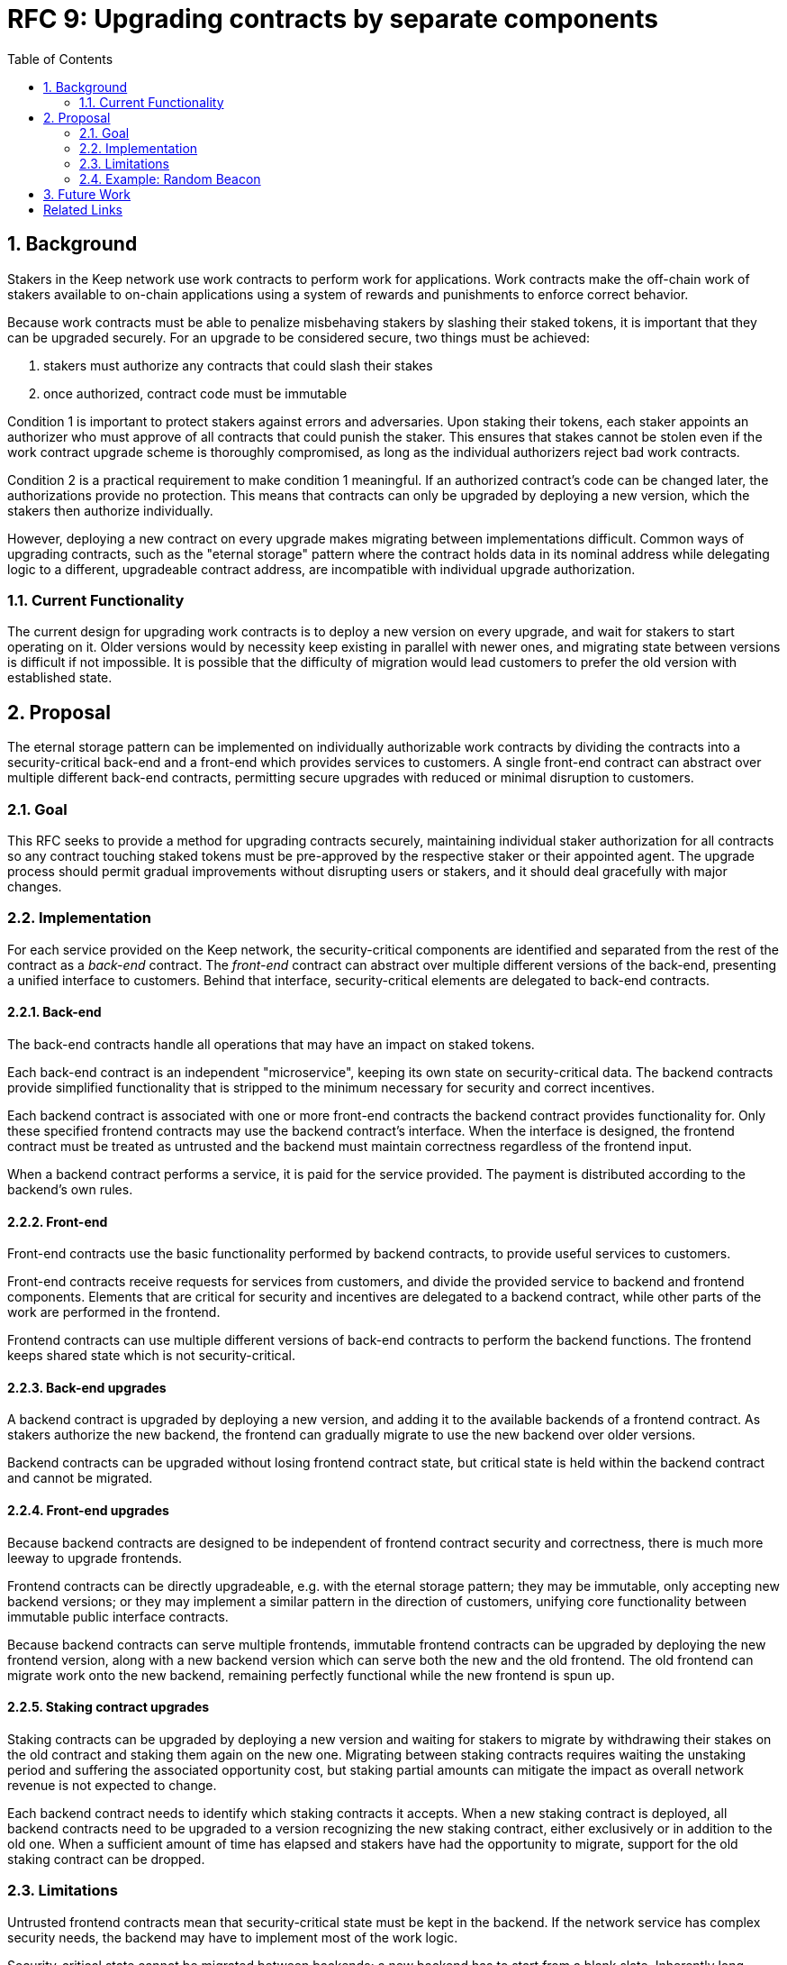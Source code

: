 :toc: macro

= RFC 9: Upgrading contracts by separate components

:icons: font
:numbered:
toc::[]

== Background

Stakers in the Keep network use work contracts to perform work for applications.
Work contracts make the off-chain work of stakers
available to on-chain applications
using a system of rewards and punishments to enforce correct behavior.

Because work contracts must be able to penalize misbehaving stakers
by slashing their staked tokens,
it is important that they can be upgraded securely.
For an upgrade to be considered secure,
two things must be achieved:

1. stakers must authorize any contracts that could slash their stakes
2. once authorized, contract code must be immutable

Condition 1 is important to protect stakers
against errors and adversaries.
Upon staking their tokens,
each staker appoints an authorizer
who must approve of all contracts that could punish the staker.
This ensures that stakes cannot be stolen
even if the work contract upgrade scheme is thoroughly compromised,
as long as the individual authorizers reject bad work contracts.

Condition 2 is a practical requirement to make condition 1 meaningful.
If an authorized contract's code can be changed later,
the authorizations provide no protection.
This means that contracts can only be upgraded by deploying a new version,
which the stakers then authorize individually.

However, deploying a new contract on every upgrade
makes migrating between implementations difficult.
Common ways of upgrading contracts,
such as the "eternal storage" pattern
where the contract holds data in its nominal address
while delegating logic to a different, upgradeable contract address,
are incompatible with individual upgrade authorization.

=== Current Functionality

The current design for upgrading work contracts
is to deploy a new version on every upgrade,
and wait for stakers to start operating on it.
Older versions would by necessity keep existing
in parallel with newer ones,
and migrating state between versions
is difficult if not impossible.
It is possible that the difficulty of migration
would lead customers to prefer the old version with established state.

== Proposal

The eternal storage pattern can be implemented
on individually authorizable work contracts
by dividing the contracts into a security-critical back-end
and a front-end which provides services to customers.
A single front-end contract
can abstract over multiple different back-end contracts,
permitting secure upgrades with reduced or minimal disruption to customers.

=== Goal

This RFC seeks to provide a method for upgrading contracts securely,
maintaining individual staker authorization for all contracts
so any contract touching staked tokens
must be pre-approved by the respective staker or their appointed agent.
The upgrade process should permit gradual improvements
without disrupting users or stakers,
and it should deal gracefully with major changes.

=== Implementation

For each service provided on the Keep network,
the security-critical components are identified
and separated from the rest of the contract
as a _back-end_ contract.
The _front-end_ contract
can abstract over multiple different versions of the back-end,
presenting a unified interface to customers.
Behind that interface,
security-critical elements are delegated to back-end contracts.

==== Back-end

The back-end contracts handle all operations
that may have an impact on staked tokens.

Each back-end contract is an independent "microservice",
keeping its own state on security-critical data.
The backend contracts provide simplified functionality
that is stripped to the minimum necessary
for security and correct incentives.

Each backend contract is associated with one or more front-end contracts
the backend contract provides functionality for.
Only these specified frontend contracts
may use the backend contract's interface.
When the interface is designed,
the frontend contract must be treated as untrusted
and the backend must maintain correctness
regardless of the frontend input.

When a backend contract performs a service,
it is paid for the service provided.
The payment is distributed according to the backend's own rules.

==== Front-end

Front-end contracts use the basic functionality
performed by backend contracts,
to provide useful services to customers.

Front-end contracts receive requests for services from customers,
and divide the provided service to backend and frontend components.
Elements that are critical for security and incentives
are delegated to a backend contract,
while other parts of the work are performed in the frontend.

Frontend contracts can use
multiple different versions of back-end contracts
to perform the backend functions.
The frontend keeps shared state which is not security-critical.

==== Back-end upgrades

A backend contract is upgraded by deploying a new version,
and adding it to the available backends of a frontend contract.
As stakers authorize the new backend,
the frontend can gradually migrate
to use the new backend over older versions.

Backend contracts can be upgraded
without losing frontend contract state,
but critical state is held within the backend contract
and cannot be migrated.

==== Front-end upgrades

Because backend contracts are designed
to be independent of frontend contract security and correctness,
there is much more leeway to upgrade frontends.

Frontend contracts can be directly upgradeable,
e.g. with the eternal storage pattern;
they may be immutable,
only accepting new backend versions;
or they may implement a similar pattern
in the direction of customers,
unifying core functionality
between immutable public interface contracts.

Because backend contracts can serve multiple frontends,
immutable frontend contracts can be upgraded
by deploying the new frontend version,
along with a new backend version
which can serve both the new and the old frontend.
The old frontend can migrate work onto the new backend,
remaining perfectly functional while the new frontend is spun up.

==== Staking contract upgrades

Staking contracts can be upgraded
by deploying a new version and waiting for stakers to migrate
by withdrawing their stakes on the old contract
and staking them again on the new one.
Migrating between staking contracts requires
waiting the unstaking period
and suffering the associated opportunity cost,
but staking partial amounts can mitigate the impact
as overall network revenue is not expected to change.

Each backend contract needs to identify
which staking contracts it accepts.
When a new staking contract is deployed,
all backend contracts need to be upgraded
to a version recognizing the new staking contract,
either exclusively or in addition to the old one.
When a sufficient amount of time has elapsed
and stakers have had the opportunity to migrate,
support for the old staking contract can be dropped.

=== Limitations

Untrusted frontend contracts mean
that security-critical state must be kept in the backend.
If the network service has complex security needs,
the backend may have to implement most of the work logic.

Security-critical state cannot be migrated between backends;
a new backend has to start from a blank slate.
Inherently long-running operations
present a limit to how rapidly the system can be upgraded.

=== Example: Random Beacon

The random beacon generates random numbers in response to requests,
using BLS threshold signatures on some specific input.
The signatures are generated by signing groups
that have been created using random sortition
from all eligible and active stakers.
Rewards and punishments are used to incentivize correct behavior.

To split the random beacon into a frontend-backend design,
the security-critical elements need to be identified.

In this case the backend needs to handle
group creation and expiration,
BLS signature verification,
and incentives.

Handling entry requests and pricing;
determining the signing input for generating new entries;
calling callbacks;
and requesting the creation of new groups
are responsibilities that are not critical for beacon integrity
from the perspective of the stakers.
These can be performed by the front-end
without individual staker authorization of upgrades.

==== Back-end

The back-end for the random beacon
provides the following interface to the front-end:

`create_group(payment)`::
Create a new group when requested by the front-end,
selecting members using pseudorandom sortition,
and performing DKG.
The back-end does not accept input from the front-end,
but instead uses its own pseudorandom seed,
to ensure that group composition cannot be manipulated.
`payment` must exceed a minimum amount
and is used to cover gas fees and to reward stakers.

`sign(entry_id, group_input, signing_input, payment)`::
Use `group_input` to select a signing group,
and generate a valid BLS threshold signature for `signing_input`.
Once generated, use `payment` to reward stakers.
`payment` must exceed a set minimum value
that covers necessary gas fees.
When the entry is created,
the back-end calls the front-end contract with the new entry,
using `entry_id` to identify the entry.

Behind this interface,
the back-end contract tracks its own groups, their members
and their threshold public keys.
The front-end contract trusts the back-end contract
to only provide valid entries when given specific inputs.
Alternatively the back-end could provide
the associated public key so the entry can be validated,
but even then the back-end needs to be trusted
to provide a public key corresponding to a random valid group.

==== Front-end

The front-end for the random beacon
handles customer-facing features and ties the back-ends together.
The interface of the front-end towards the back-end is:

`group_created(n_groups)`::
The call to `create_group()` has finished
(successfully or unsuccessfully)
and expired groups have been removed.
The backend now has `n_groups` active.

`entry_created(entry_id, entry)`::
The previous call for the backend to `sign(entry_id, ...)`
completed successfully,
resulting in the new `entry`.

The front-end keeps a list of back-ends
along with the number of active groups in each.

When receiving a request,
the front-end determines what values should be
the group selection input
and the signing input.
The group selection input is used to select a backend,
weighted by the number of active groups on each,
to serve the request.

When the backend is determined,
the group selection input and signing input are passed to it
along with an appropriate payment.
When the backend returns a valid entry with `entry_created(...)`,
the front-end stores it and calls the customer-specified callback.

If a new group should be created,
the frontend determines which backend should create one
(the most recent one, or a random one weighted by recent-ness),
and calls `create_group()` on the selected backend
with an appropriate payment.
Once the backend has finished DKG and expired old groups,
it returns the new number of active groups using `group_created(n_groups)`.

Unlike the backend which needs to maintain integrity
for arbitrary, malicious inputs,
the frontend relies heavily on trusting the backend contracts.
This is acceptable because the back-ends are known, unchangeable code,
and the front-end only has access to what customers have paid for entries;
boycotting a compromised or malfunctioning frontend
and deploying a new one
is sufficient to mitigate attacks or errors.

== Future Work

An exact architecture for front-end contract upgrades
is not specified.
The front-end upgrade process should be resilient to minor compromise
and relying on a global master key may be undesirable
as a single point of failure.

For greater assurance towards customers,
the front-ends could be made immutable
in a manner similar to the back-ends.
When a customer uses a specific frontend to request an entry,
they could trust that only that frontend
and its associated backends
will be involved in the generation of their entry.
However, this would reduce the ability to maintain
a global "canonical" chain of entries,
each linked to the previous ones.

[bibliography]
== Related Links

- [System upgrade handling](https://github.com/keep-network/keep-core/issues/133)
- [Specify contract upgrade scheme](https://github.com/keep-network/keep-core/issues/725)
- [RFC 4: Secure upgrades for contracts operating staked balances](https://github.com/keep-network/keep-core/pull/446)
